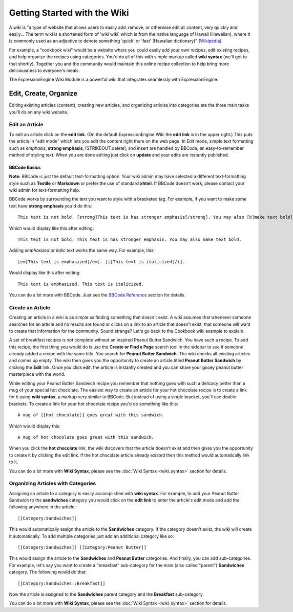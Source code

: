 Getting Started with the Wiki
=============================

A wiki is "a type of website that allows users to easily add, remove, or
otherwise edit all content, very quickly and easily... The term wiki is
a shortened form of 'wiki wiki' which is from the native language of
Hawaii (Hawaiian), where it is commonly used as an adjective to denote
something 'quick' or 'fast' (Hawaiian dictionary)"
(`Wikipedia <http://en.wikipedia.org/wiki/Wiki>`_).

For example, a "cookbook wiki" would be a website where you could easily
add your own recipes, edit existing recipes, and help organize the
recipes using categories. You'd do all of this with simple markup called
**wiki syntax** (we'll get to that shortly). Together you and the
community would maintain this online recipe collection to help bring
more deliciousness to everyone's meals.

The ExpressionEngine Wiki Module is a powerful wiki that integrates
seamlessly with ExpressionEngine.

Edit, Create, Organize
----------------------

Editing existing articles (content), creating new articles, and
organizing articles into categories are the three main tasks you'll do
on any wiki website.


Edit an Article
~~~~~~~~~~~~~~~

To edit an article click on the **edit link**. (On the default
ExpressionEngine Wiki the **edit link** is in the upper right.) This
puts the article in "edit mode" which lets you edit the content right
there on the web page. In Edit mode, simple text formatting such as
*emphasis*, **strong emphasis**, [STRIKEOUT:delete], and insert are
handled by BBCode, an easy-to-remember method of styling text. When you
are done editing just click on **update** and your edits are instantly
published.

BBCode Basics
^^^^^^^^^^^^^

**Note:** BBCode is just the default text-formatting option. Your wiki
admin may have selected a different text-formatting style such as
**Textile** or **Markdown** or prefer the use of standard **xhtml**. If
BBCode doesn't work, please contact your wiki admin for text-formatting
help.

BBCode works by surrounding the text you want to style with a bracketed
tag. For example, if you want to make some text have **strong emphasis**
you'd do this::

	This text is not bold. [strong]This text is has stronger emphasis[/strong]. You may also [b]make text bold[/b].

Which would display like this after editing::

	This text is not bold. This text is has stronger emphasis. You may also make text bold.

Adding *emphasized* or *italic* text works the same way. For example,
this::

	[em]This text is emphasized[/em]. [i]This text is italicized[/i].

Would display like this after editing::

	This text is emphasized. This text is italicized.

You can do a lot more with BBCode. Just see the `BBCode
Reference <../../general/BBCode.html>`_ section for details.

Create an Article
~~~~~~~~~~~~~~~~~

Creating an article in a wiki is as simple as finding something that
doesn't exist. A wiki assumes that whenever someone searches for an
article and no results are found or clicks on a link to an article that
doesn't exist, that someone will want to create that information for the
community. Sound strange? Let's go back to the Cookbook wiki example to
explain.

A set of breakfast recipes is not complete without an inspired Peanut
Butter Sandwich. You have such a recipe. To add this recipe, the first
thing you would do is use the **Create or Find a Page** search tool in
the sidebar to see if someone already added a recipe with the same
title. You search for **Peanut Butter Sandwich**. The wiki checks all
existing articles and comes up empty. The wiki then gives you the
opportunity to create an article titled **Peanut Butter Sandwich** by
clicking the **Edit** link. Once you click edit, the article is
instantly created and you can share your gooey peanut butter masterpiece
with the world.

While editing your Peanut Butter Sandwich recipe you remember that
nothing goes with such a delicacy better than a mug of your special hot
chocolate. The easiest way to create an article for your hot chocolate
recipe is to create a link for it using **wiki syntax**, a markup very
similar to BBCode. But instead of using a single bracket, you'll use
double brackets. To create a link for your hot chocolate recipe you'd do
something like this::

	A mug of [[hot chocolate]] goes great with this sandwich.

Which would display this::

	A mug of hot chocolate goes great with this sandwich.

When you click the **hot chocolate** link, the wiki discovers that the
article doesn't exist and then gives you the opportunity to create it by
clicking the edit link. If the hot chocolate article already existed
then this method would automatically link to it.

You can do a lot more with **Wiki Syntax**, please see the :doc:`Wiki
Syntax <wiki_syntax>` section for details.

Organizing Articles with Categories
~~~~~~~~~~~~~~~~~~~~~~~~~~~~~~~~~~~

Assigning an article to a category is easily accomplished with **wiki
syntax**. For example, to add your Peanut Butter Sandwich to the
**sandwiches** category you would click on the **edit link** to enter
the article's edit mode and add the following anywhere in the article::

	[[Category:Sandwiches]]

This would automatically assign the article to the **Sandwiches**
category. If the category doesn't exist, the wiki will create it
automatically. To add multiple categories just add an additional
category like so::

	[[Category:Sandwiches]] [[Category:Peanut Butter]]

This would assign the article to the **Sandwiches** and **Peanut
Butter** categories. And finally, you can add sub-categories. For
example, let's say you want to create a "breakfast" sub-category for the
main (also called "parent") **Sandwiches** category. The following would
do that::

	[[Category:Sandwiches::Breakfast]]

Now the article is assigned to the **Sandwiches** parent category and
the **Breakfast** sub-category.

You can do a lot more with **Wiki Syntax**, please see the :doc:`Wiki
Syntax <wiki_syntax>` section for details.


